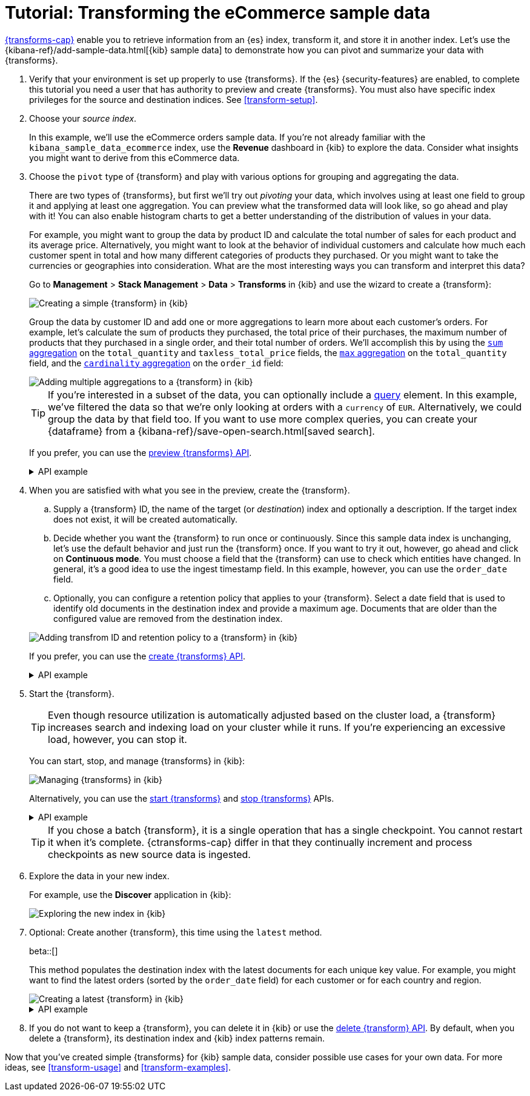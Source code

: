 [role="xpack"]
[testenv="basic"]
[[ecommerce-transforms]]
= Tutorial: Transforming the eCommerce sample data

<<transforms,{transforms-cap}>> enable you to retrieve information
from an {es} index, transform it, and store it in another index. Let's use the
{kibana-ref}/add-sample-data.html[{kib} sample data] to demonstrate how you can
pivot and summarize your data with {transforms}.

. Verify that your environment is set up properly to use {transforms}. If the
{es} {security-features} are enabled, to complete this tutorial you need a user
that has authority to preview and create {transforms}. You must also have
specific index privileges for the source and destination indices. See
<<transform-setup>>.

. Choose your _source index_.
+
--
In this example, we'll use the eCommerce orders sample data. If you're not
already familiar with the `kibana_sample_data_ecommerce` index, use the
*Revenue* dashboard in {kib} to explore the data. Consider what insights you
might want to derive from this eCommerce data.
--

. Choose the `pivot` type of {transform} and play with various options for
grouping and aggregating the data.
+
--
There are two types of {transforms}, but first we'll try out _pivoting_ your
data, which involves using at least one field to group it and applying at least
one aggregation. You can preview what the transformed data will look
like, so go ahead and play with it! You can also enable histogram charts to get
a better understanding of the distribution of values in your data.

For example, you might want to group the data by product ID and calculate the
total number of sales for each product and its average price. Alternatively, you
might want to look at the behavior of individual customers and calculate how
much each customer spent in total and how many different categories of products
they purchased. Or you might want to take the currencies or geographies into
consideration. What are the most interesting ways you can transform and
interpret this data?

Go to *Management* > *Stack Management* > *Data* > *Transforms* in {kib} and use
the wizard to create a {transform}:

[role="screenshot"]
image::images/ecommerce-pivot1.png["Creating a simple {transform} in {kib}"]

Group the data by customer ID and add one or more aggregations to learn more
about each customer's orders. For example, let's calculate the sum of products
they purchased, the total price of their purchases, the maximum number of
products that they purchased in a single order, and their total number of orders. We'll accomplish this by using the
<<search-aggregations-metrics-sum-aggregation,`sum` aggregation>> on the
`total_quantity` and `taxless_total_price` fields, the
<<search-aggregations-metrics-max-aggregation,`max` aggregation>> on the
`total_quantity` field, and the
<<search-aggregations-metrics-cardinality-aggregation,`cardinality` aggregation>>
on the `order_id` field:

[role="screenshot"]
image::images/ecommerce-pivot2.png["Adding multiple aggregations to a {transform} in {kib}"]

TIP: If you're interested in a subset of the data, you can optionally include a
<<request-body-search-query,query>> element. In this
example, we've filtered the data so that we're only looking at orders with a
`currency` of `EUR`. Alternatively, we could group the data by that field too.
If you want to use more complex queries, you can create your {dataframe} from a
{kibana-ref}/save-open-search.html[saved search].

If you prefer, you can use the
<<preview-transform,preview {transforms} API>>.

.API example
[%collapsible]
====
[source,console]
--------------------------------------------------
POST _transform/_preview
{
  "source": {
    "index": "kibana_sample_data_ecommerce",
    "query": {
      "bool": {
        "filter": {
          "term": {"currency": "EUR"}
        }
      }
    }
  },
  "pivot": {
    "group_by": {
      "customer_id": {
        "terms": {
          "field": "customer_id"
        }
      }
    },
    "aggregations": {
      "total_quantity.sum": {
        "sum": {
          "field": "total_quantity"
        }
      },
      "taxless_total_price.sum": {
        "sum": {
          "field": "taxless_total_price"
        }
      },
      "total_quantity.max": {
        "max": {
          "field": "total_quantity"
        }
      },
      "order_id.cardinality": {
        "cardinality": {
          "field": "order_id"
        }
      }
    }
  }
}
--------------------------------------------------
// TEST[skip:set up sample data]
====
--

. When you are satisfied with what you see in the preview, create the
{transform}.
+
--
.. Supply a {transform} ID, the name of the target (or _destination_) index and 
optionally a description. If the target index does not exist, it will be created 
automatically.

.. Decide whether you want the {transform} to run once or continuously. Since 
this sample data index is unchanging, let's use the default behavior and just 
run the {transform} once. If you want to try it out, however, go ahead and click 
on *Continuous mode*. You must choose a field that the {transform} can use to 
check which entities have changed. In general, it's a good idea to use the 
ingest timestamp field. In this example, however, you can use the `order_date` 
field.

.. Optionally, you can configure a retention policy that applies to your 
{transform}. Select a date field that is used to identify old documents 
in the destination index and provide a maximum age. Documents that are older 
than the configured value are removed from the destination index.

[role="screenshot"]
image::images/ecommerce-pivot3.png["Adding transfrom ID and retention policy to a {transform} in {kib}"]

If you prefer, you can use the
<<put-transform,create {transforms} API>>.

.API example
[%collapsible]
====
[source,console]
--------------------------------------------------
PUT _transform/ecommerce-customer-transform
{
  "source": {
    "index": [
      "kibana_sample_data_ecommerce"
    ],
    "query": {
      "bool": {
        "filter": {
          "term": {
            "currency": "EUR"
          }
        }
      }
    }
  },
  "pivot": {
    "group_by": {
      "customer_id": {
        "terms": {
          "field": "customer_id"
        }
      }
    },
    "aggregations": {
      "total_quantity.sum": {
        "sum": {
          "field": "total_quantity"
        }
      },
      "taxless_total_price.sum": {
        "sum": {
          "field": "taxless_total_price"
        }
      },
      "total_quantity.max": {
        "max": {
          "field": "total_quantity"
        }
      },
      "order_id.cardinality": {
        "cardinality": {
          "field": "order_id"
        }
      }
    }
  },
  "dest": {
    "index": "ecommerce-customers"
  },
  "retention_policy": {
    "time": {
      "field": "order_date",
      "max_age": "60d"
    }
  }  
}
--------------------------------------------------
// TEST[skip:setup kibana sample data]
====
--

. Start the {transform}.
+
--

TIP: Even though resource utilization is automatically adjusted based on the
cluster load, a {transform} increases search and indexing load on your
cluster while it runs. If you're experiencing an excessive load, however, you
can stop it.

You can start, stop, and manage {transforms} in {kib}:

[role="screenshot"]
image::images/manage-transforms.png["Managing {transforms} in {kib}"]

Alternatively, you can use the
<<start-transform,start {transforms}>> and
<<stop-transform,stop {transforms}>> APIs.

.API example
[%collapsible]
====
[source,console]
--------------------------------------------------
POST _transform/ecommerce-customer-transform/_start
--------------------------------------------------
// TEST[skip:setup kibana sample data]
====

TIP: If you chose a batch {transform}, it is a single operation that has a
single checkpoint. You cannot restart it when it's complete. {ctransforms-cap}
differ in that they continually increment and process checkpoints as new source
data is ingested.

--

. Explore the data in your new index.
+
--
For example, use the *Discover* application in {kib}:

[role="screenshot"]
image::images/ecommerce-results.png["Exploring the new index in {kib}"]

--

. Optional: Create another {transform}, this time using the `latest` method.
+
--
beta::[]

This method populates the destination index with the latest documents for each
unique key value. For example, you might want to find the latest orders (sorted
by the `order_date` field) for each customer or for each country and region.

[role="screenshot"]
image::images/ecommerce-latest1.png["Creating a latest {transform} in {kib}"]

.API example
[%collapsible]
====
[source,console]
--------------------------------------------------
POST _transform/_preview
{
  "source": {
    "index": "kibana_sample_data_ecommerce",
    "query": {
      "bool": {
        "filter": {
          "term": {"currency": "EUR"}
        }
      }
    }
  },
  "latest": {
    "unique_key": ["geoip.country_iso_code", "geoip.region_name"],
    "sort": "order_date"
  }
}
--------------------------------------------------
// TEST[skip:set up sample data]
====
--

. If you do not want to keep a {transform}, you can delete it in
{kib} or use the <<delete-transform,delete {transform} API>>. By default, when
you delete a {transform}, its destination index and {kib} index patterns remain.

Now that you've created simple {transforms} for {kib} sample data, consider
possible use cases for your own data. For more ideas, see
<<transform-usage>> and <<transform-examples>>.

